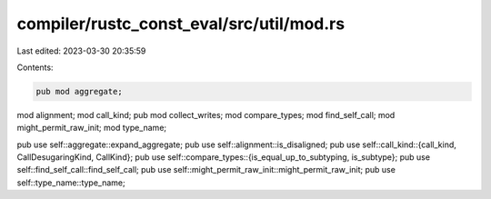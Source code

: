 compiler/rustc_const_eval/src/util/mod.rs
=========================================

Last edited: 2023-03-30 20:35:59

Contents:

.. code-block:: rs

    pub mod aggregate;
mod alignment;
mod call_kind;
pub mod collect_writes;
mod compare_types;
mod find_self_call;
mod might_permit_raw_init;
mod type_name;

pub use self::aggregate::expand_aggregate;
pub use self::alignment::is_disaligned;
pub use self::call_kind::{call_kind, CallDesugaringKind, CallKind};
pub use self::compare_types::{is_equal_up_to_subtyping, is_subtype};
pub use self::find_self_call::find_self_call;
pub use self::might_permit_raw_init::might_permit_raw_init;
pub use self::type_name::type_name;


